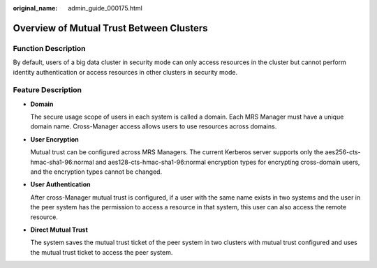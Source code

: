 :original_name: admin_guide_000175.html

.. _admin_guide_000175:

Overview of Mutual Trust Between Clusters
=========================================

Function Description
--------------------

By default, users of a big data cluster in security mode can only access resources in the cluster but cannot perform identity authentication or access resources in other clusters in security mode.

Feature Description
-------------------

-  **Domain**

   The secure usage scope of users in each system is called a domain. Each MRS Manager must have a unique domain name. Cross-Manager access allows users to use resources across domains.

-  **User Encryption**

   Mutual trust can be configured across MRS Managers. The current Kerberos server supports only the aes256-cts-hmac-sha1-96:normal and aes128-cts-hmac-sha1-96:normal encryption types for encrypting cross-domain users, and the encryption types cannot be changed.

-  **User Authentication**

   After cross-Manager mutual trust is configured, if a user with the same name exists in two systems and the user in the peer system has the permission to access a resource in that system, this user can also access the remote resource.

-  **Direct Mutual Trust**

   The system saves the mutual trust ticket of the peer system in two clusters with mutual trust configured and uses the mutual trust ticket to access the peer system.
